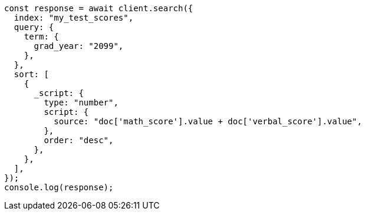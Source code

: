 // This file is autogenerated, DO NOT EDIT
// Use `node scripts/generate-docs-examples.js` to generate the docs examples

[source, js]
----
const response = await client.search({
  index: "my_test_scores",
  query: {
    term: {
      grad_year: "2099",
    },
  },
  sort: [
    {
      _script: {
        type: "number",
        script: {
          source: "doc['math_score'].value + doc['verbal_score'].value",
        },
        order: "desc",
      },
    },
  ],
});
console.log(response);
----
